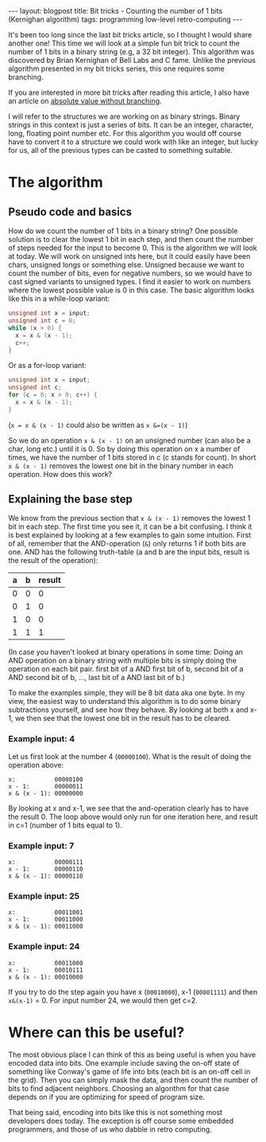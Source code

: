 #+OPTIONS: toc:nil num:nil
#+STARTUP: showall indent
#+STARTUP: hidestars
#+BEGIN_EXPORT html
---
layout: blogpost
title: Bit tricks - Counting the number of 1 bits (Kernighan algorithm)
tags: programming low-level retro-computing
---
#+END_EXPORT

It's been too long since the last bit tricks article, so I thought I would share another one! This time we will look at a simple fun bit trick to count the number of 1 bits in a binary string (e.g, a 32 bit integer). This algorithm was discovered by Brian Kernighan of Bell Labs and C fame. Unlike the previous algorithm presented in my bit tricks series, this one requires some branching. 



If you are interested in more bit tricks after reading this article, I also have an article on [[https://themkat.net/2022/02/14/bit_tricks_absolute_value_no_branching.html][absolute value without branching]].


I will refer to the structures we are working on as binary strings. Binary strings in this context is just a series of bits. It can be an integer, character, long, floating point number etc. For this algorithm you would off course have to convert it to a structure we could work with like an integer, but lucky for us, all of the previous types can be casted to something suitable.


* The algorithm
** Pseudo code and basics
How do we count the number of 1 bits in a binary string? One possible solution is to clear the lowest 1 bit in each step, and then count the number of steps needed for the input to become 0. This is the algorithm we will look at today. We will work on unsigned ints here, but it could easily have been chars, unsigned longs or something else. Unsigned because we want to count the number of bits, even for negative numbers, so we would have to cast signed variants to unsigned types. I find it easier to work on numbers where the lowest possible value is 0 in this case. The basic algorithm looks like this in a while-loop variant:

#+BEGIN_SRC c
  unsigned int x = input;
  unsigned int c = 0;
  while (x > 0) {
    x = x & (x - 1);
    c++;
  }
#+END_SRC

Or as a for-loop variant:
#+BEGIN_SRC c
  unsigned int x = input;
  unsigned int c;
  for (c = 0; x > 0; c++) {
    x = x & (x - 1);
  }
#+END_SRC

(=x = x & (x - 1)= could also be written as =x &=(x - 1)=)


So we do an operation =x & (x - 1)= on an unsigned number (can also be a char, long etc.) until it is 0. So by doing this operation on x a number of times, we have the number of 1 bits stored in c (c stands for count). In short  =x & (x - 1)= removes the lowest one bit in the binary number in each operation. How does this work? 

** Explaining the base step
We know from the previous section that  =x & (x - 1)= removes the lowest 1 bit in each step. The first time you see it, it can be a bit confusing. I think it is best explained by looking at a few examples to gain some intuition. First of all, remember that the AND-operation (=&=) only returns 1 if both bits are one. AND has the following truth-table (a and b are the input bits, result is the result of the operation):

| a | b | result |
|---+---+--------|
| 0 | 0 |      0 |
| 0 | 1 |      0 |
| 1 | 0 |      0 |
| 1 | 1 |      1 |

(In case you haven't looked at binary operations in some time: Doing an AND operation on a binary string with multiple bits is simply doing the operation on each bit pair. first bit of a AND first bit of b, second bit of a AND second bit of b, ..., last bit of a AND last bit of b.)


To make the examples simple, they will be 8 bit data aka one byte. In my view, the easiest way to understand this algorithm is to do some binary subtractions yourself, and see how they behave. By looking at both x and x-1, we then see that the lowest one bit in the result has to be cleared. 


*** Example input: 4
Let us first look at the number 4 (=00000100=). What is the result of doing the operation above:
#+BEGIN_SRC text
  x:           00000100
  x - 1:       00000011
  x & (x - 1): 00000000
#+END_SRC

By looking at x and x-1, we see that the and-operation clearly has to have the result 0. The loop above would only run for one iteration here, and result in c=1 (number of 1 bits equal to 1). 

*** Example input: 7
#+BEGIN_SRC text
  x:           00000111
  x - 1:       00000110
  x & (x - 1): 00000110
#+END_SRC

*** Example input: 25
#+BEGIN_SRC text
  x:           00011001
  x - 1:       00011000
  x & (x - 1): 00011000
#+END_SRC

*** Example input: 24
#+BEGIN_SRC text
  x:           00011000
  x - 1:       00010111
  x & (x - 1): 00010000
#+END_SRC

If you try to do the step again you have x (=00010000=), x-1 (=00001111=) and then =x&(x-1)= = 0. For input number 24, we would then get c=2. 

* Where can this be useful?
The most obvious place I can think of this as being useful is when you have encoded data into bits. One example include saving the on-off state of something like Conway's game of life into bits (each bit is an on-off cell in the grid). Then you can simply mask the data, and then count the number of bits to find adjacent neighbors. Choosing an algorithm for that case depends on if you are optimizing for speed of program size.


That being said, encoding into bits like this is not something most developers does today. The exception is off course some embedded programmers, and those of us who dabble in retro computing.
